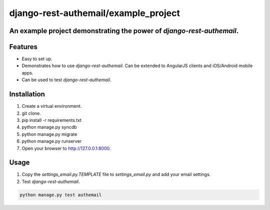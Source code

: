 django-rest-authemail/example_project
=====================================

An example project demonstrating the power of `django-rest-authemail`.
----------------------------------------------------------------------


Features
--------

- Easy to set up.
- Demonstrates how to use `django-rest-authemail`.  Can be extended to AngularJS clients and iOS/Android mobile apps.
- Can be used to test `django-rest-authemail`.


Installation
------------

1. Create a virtual environment.
2. git clone.
3. pip install -r requirements.txt
4. python manage.py syncdb
5. python manage.py migrate
6. python manage.py runserver
7. Open your browser to http://127.0.0.1:8000.

Usage
-----

1. Copy the `settings_email.py.TEMPLATE` file to `settings_email.py` and add your email settings.
2. Test `django-rest-authemail`.

.. code-block:: python

    python manage.py test authemail
